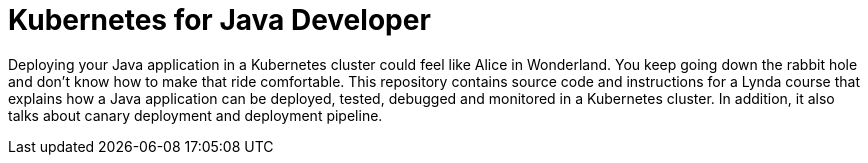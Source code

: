 = Kubernetes for Java Developer

Deploying your Java application in a Kubernetes cluster could feel like Alice in Wonderland. You keep going down the rabbit hole and don't know how to make that ride comfortable. This repository contains source code and instructions for a Lynda course that explains how a Java application can be deployed, tested, debugged and monitored in a Kubernetes cluster. In addition, it also talks about canary deployment and deployment pipeline.
